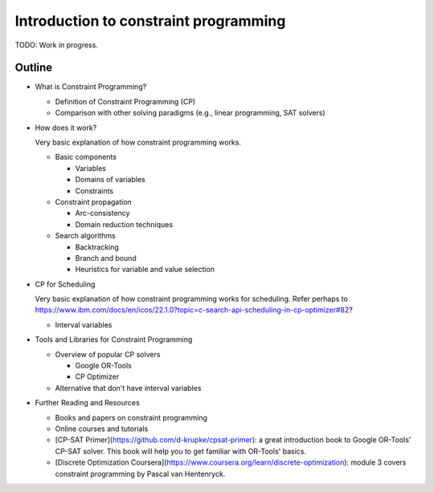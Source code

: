 Introduction to constraint programming
======================================

TODO: Work in progress.

Outline
-------

* What is Constraint Programming?

  * Definition of Constraint Programming (CP)
  * Comparison with other solving paradigms (e.g., linear programming, SAT solvers)

* How does it work?

  Very basic explanation of how constraint programming works.

  * Basic components

    * Variables
    * Domains of variables
    * Constraints

  * Constraint propagation

    * Arc-consistency
    * Domain reduction techniques

  * Search algorithms

    * Backtracking
    * Branch and bound
    * Heuristics for variable and value selection

* CP for Scheduling

  Very basic explanation of how constraint programming works for scheduling. Refer perhaps to https://www.ibm.com/docs/en/icos/22.1.0?topic=c-search-api-scheduling-in-cp-optimizer#82?

  * Interval variables

* Tools and Libraries for Constraint Programming

  * Overview of popular CP solvers

    * Google OR-Tools
    * CP Optimizer

  * Alternative that don't have interval variables

* Further Reading and Resources

  * Books and papers on constraint programming
  * Online courses and tutorials
  * [CP-SAT Primer](https://github.com/d-krupke/cpsat-primer): a great introduction book to Google OR-Tools' CP-SAT solver. This book will help you to get familiar with OR-Tools' basics.
  * [Discrete Optimization Coursera](https://www.coursera.org/learn/discrete-optimization): module 3 covers constraint programming by Pascal van Hentenryck.
